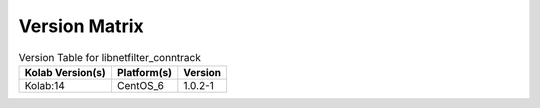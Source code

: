 .. _about-libnetfilter_conntrack-version-matrix:

Version Matrix
==============

.. table:: Version Table for libnetfilter_conntrack

    +---------------------+---------------+--------------------------------------+
    | Kolab Version(s)    | Platform(s)   | Version                              |
    +=====================+===============+======================================+
    | Kolab:14            | CentOS_6      | 1.0.2-1                              |
    +---------------------+---------------+--------------------------------------+
